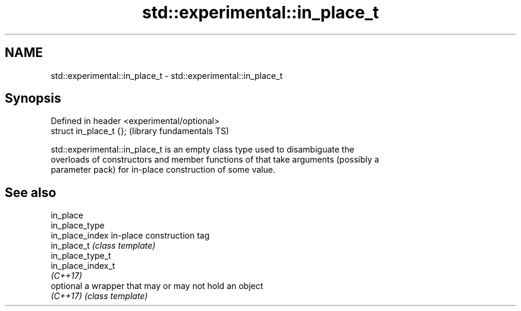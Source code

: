 .TH std::experimental::in_place_t 3 "2021.11.17" "http://cppreference.com" "C++ Standard Libary"
.SH NAME
std::experimental::in_place_t \- std::experimental::in_place_t

.SH Synopsis
   Defined in header <experimental/optional>
   struct in_place_t {};                      (library fundamentals TS)

   std::experimental::in_place_t is an empty class type used to disambiguate the
   overloads of constructors and member functions of that take arguments (possibly a
   parameter pack) for in-place construction of some value.

.SH See also

   in_place
   in_place_type
   in_place_index   in-place construction tag
   in_place_t       \fI(class template)\fP
   in_place_type_t
   in_place_index_t
   \fI(C++17)\fP
   optional         a wrapper that may or may not hold an object
   \fI(C++17)\fP          \fI(class template)\fP
